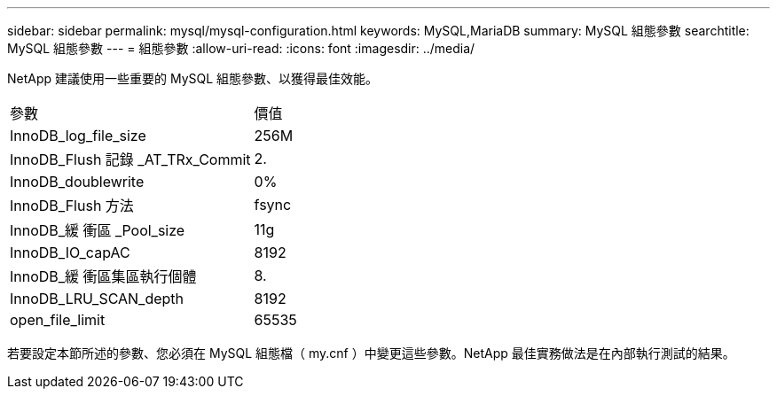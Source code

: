 ---
sidebar: sidebar 
permalink: mysql/mysql-configuration.html 
keywords: MySQL,MariaDB 
summary: MySQL 組態參數 
searchtitle: MySQL 組態參數 
---
= 組態參數
:allow-uri-read: 
:icons: font
:imagesdir: ../media/


[role="lead"]
NetApp 建議使用一些重要的 MySQL 組態參數、以獲得最佳效能。

[cols="1,1"]
|===


| 參數 | 價值 


| InnoDB_log_file_size | 256M 


| InnoDB_Flush 記錄 _AT_TRx_Commit | 2. 


| InnoDB_doublewrite | 0% 


| InnoDB_Flush 方法 | fsync 


| InnoDB_緩 衝區 _Pool_size | 11g 


| InnoDB_IO_capAC | 8192 


| InnoDB_緩 衝區集區執行個體 | 8. 


| InnoDB_LRU_SCAN_depth | 8192 


| open_file_limit | 65535 
|===
若要設定本節所述的參數、您必須在 MySQL 組態檔（ my.cnf ）中變更這些參數。NetApp 最佳實務做法是在內部執行測試的結果。
